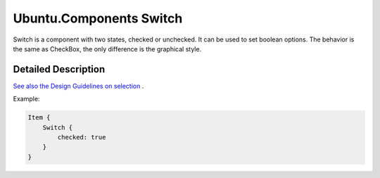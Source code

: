 .. _sdk_ubuntu_components_switch:
Ubuntu.Components Switch
========================

Switch is a component with two states, checked or unchecked. It can be
used to set boolean options. The behavior is the same as CheckBox, the
only difference is the graphical style.

+--------------------------------------+--------------------------------------+
| Import Statement:                    | import Ubuntu.Components 1.3         |
+--------------------------------------+--------------------------------------+
| Inherits:                            | :ref:`CheckBox <sdk_ubuntu_components_che |
|                                      | ckbox>`_                             |
+--------------------------------------+--------------------------------------+

Detailed Description
--------------------

`See also the Design Guidelines on
selection <https://design.ubuntu.com/apps/building-blocks/selection>`_ .

Example:

.. code:: qml

    Item {
        Switch {
            checked: true
        }
    }
